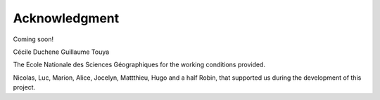 Acknowledgment
==============

Coming soon!

Cécile Duchene
Guillaume Touya

The Ecole Nationale des Sciences Géographiques for the working conditions provided.

Nicolas, Luc, Marion, Alice, Jocelyn, Mattthieu, Hugo and a half Robin, that supported us during the development of this project.
